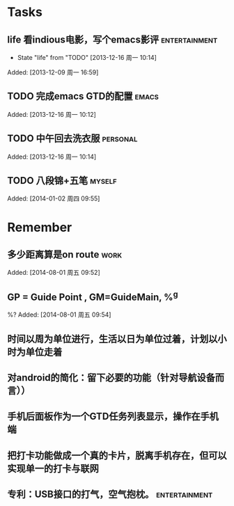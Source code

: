 * Tasks
** life 看indious电影，写个emacs影评			      :entertainment:
   - State "life"       from "TODO"       [2013-12-16 周一 10:14]

Added: [2013-12-09 周一 16:59]
** TODO 完成emacs GTD的配置					      :emacs:

Added: [2013-12-16 周一 10:12]
** TODO 中午回去洗衣服						   :personal:

Added: [2013-12-16 周一 10:14]
** TODO 八段锦+五笔						     :myself:

Added: [2014-01-02 周四 09:55]
* Remember
** 多少距离算是on route						       :work:

Added: [2014-08-01 周五 09:52]
** GP = Guide Point , GM=GuideMain,  %^g
%?
Added: [2014-08-01 周五 09:54]
** 时间以周为单位进行，生活以日为单位过着，计划以小时为单位走着
** 对android的简化：留下必要的功能（针对导航设备而言））
** 手机后面板作为一个GTD任务列表显示，操作在手机端
** 把打卡功能做成一个真的卡片，脱离手机存在，但可以实现单一的打卡与联网
** 专利：USB接口的打气，空气抱枕。			      :entertainment:
